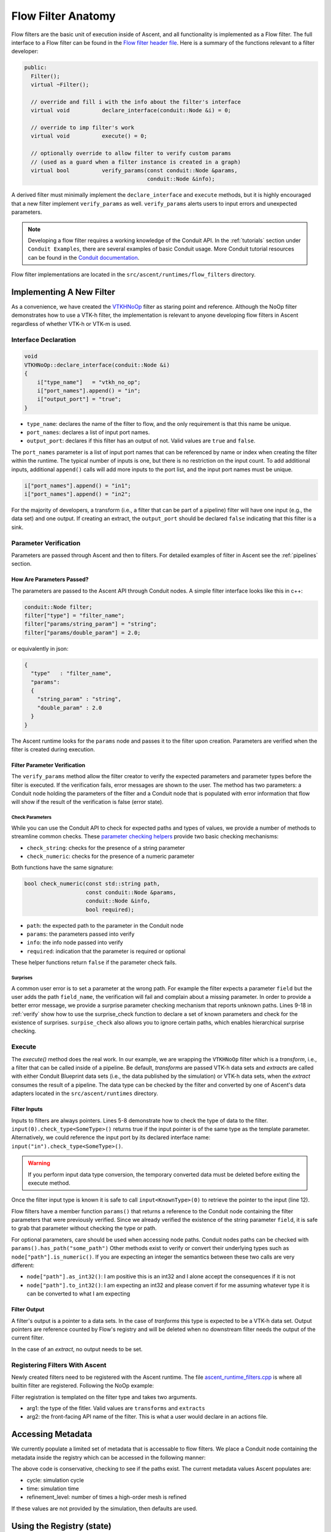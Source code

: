 .. ############################################################################
.. # Copyright (c) Lawrence Livermore National Security, LLC and other Ascent
.. # Project developers. See top-level LICENSE AND COPYRIGHT files for dates and
.. # other details. No copyright assignment is required to contribute to Ascent.
.. ############################################################################

.. _flow_filter:

Flow Filter Anatomy
===================
Flow filters are the basic unit of execution inside of Ascent, and all functionality
is implemented as a Flow filter. The full interface to a Flow filter can be found in the
`Flow filter header file <https://github.com/Alpine-DAV/ascent/blob/develop/src/flow/flow_filter.hpp>`_.
Here is a summary of the functions relevant to a filter developer:

.. code-block:: c++

  public:
    Filter();
    virtual ~Filter();

    // override and fill i with the info about the filter's interface
    virtual void          declare_interface(conduit::Node &i) = 0;

    // override to imp filter's work
    virtual void          execute() = 0;

    // optionally override to allow filter to verify custom params
    // (used as a guard when a filter instance is created in a graph)
    virtual bool          verify_params(const conduit::Node &params,
                                        conduit::Node &info);


A derived filter must minimally implement the ``declare_interface`` and ``execute``
methods, but it is highly encouraged that a new filter implement ``verify_params``
as well. ``verify_params`` alerts users to input errors and unexpected parameters.

.. note::

    Developing a flow filter requires a working knowledge of the Conduit API.
    In the :ref:`tutorials` section under ``Conduit Examples``, there are several
    examples of basic Conduit usage. More Conduit tutorial resources can be found in the
    `Conduit documentation <https://llnl-conduit.readthedocs.io/en/latest/tutorial_cpp.html>`_.

Flow filter implementations are located in the ``src/ascent/runtimes/flow_filters`` directory.

Implementing A New Filter
-------------------------
As a convenience, we have created the
`VTKHNoOp <https://github.com/Alpine-DAV/ascent/blob/develop/src/ascent/runtimes/flow_filters/ascent_runtime_vtkh_filters.cpp>`_
filter as staring point and reference. Although the NoOp filter demonstrates how to use a
VTK-h filter, the implementation is relevant to anyone developing flow filters in Ascent
regardless of whether VTK-h or VTK-m is used.

Interface Declaration
"""""""""""""""""""""
.. code-block:: c++

    void
    VTKHNoOp::declare_interface(conduit::Node &i)
    {
        i["type_name"]   = "vtkh_no_op";
        i["port_names"].append() = "in";
        i["output_port"] = "true";
    }


* ``type_name``: declares the name of the filter to flow, and the only requirement is that this name be unique.
* ``port_names``: declares a list of input port names.
* ``output_port``: declares if this filter has an output of not. Valid values are ``true`` and ``false``.

The ``port_names`` parameter is a list of input port names that can be referenced by name or index
when creating the filter within the runtime. The typical number of inputs is one, but there is no
restriction on the input count. To add additional inputs, additional ``append()`` calls will add
more inputs to the port list, and the input port names must be unique.

.. code-block:: c++

   i["port_names"].append() = "in1";
   i["port_names"].append() = "in2";


For the majority of developers, a transform (i.e., a filter that can be part of a pipeline)
filter will have one input (e.g., the data set) and one output. If creating an extract,
the ``output_port`` should be declared ``false`` indicating that this filter is a sink.

Parameter Verification
""""""""""""""""""""""
Parameters are passed through Ascent and then to filters. For detailed
examples of filter in Ascent see the :ref:`pipelines` section.


How Are Parameters Passed?
^^^^^^^^^^^^^^^^^^^^^^^^^^
The parameters are passed to the Ascent API through Conduit nodes. A simple filter
interface looks like this in c++:

.. code-block:: c++

    conduit::Node filter;
    filter["type"] = "filter_name";
    filter["params/string_param"] = "string";
    filter["params/double_param"] = 2.0;


or equivalently in json:

.. code-block:: json

    {
      "type"   : "filter_name",
      "params":
      {
        "string_param" : "string",
        "double_param" : 2.0
      }
    }

The Ascent runtime looks for the ``params`` node and passes it to the filter
upon creation. Parameters are verified when the filter is created during execution.

Filter Parameter Verification
^^^^^^^^^^^^^^^^^^^^^^^^^^^^^
The ``verify_params`` method allow the filter creator to verify the expected parameters
and parameter types before the filter is executed. If the verification fails, error messages
are shown to the user. The method has two parameters: a Conduit node holding the parameters
of the filter and a Conduit node that is populated with error information that flow will
show if the result of the verification is false (error state).

.. code-block:: c++
    :caption: Example parameter verification
    :name: verify
    :linenos:

    bool
    VTKHNoOp::verify_params(const conduit::Node &params,
                            conduit::Node &info)
    {
        info.reset();

        bool res = check_string("field",params, info, true);

        std::vector<std::string> valid_paths;
        valid_paths.push_back("field");

        std::string surprises = surprise_check(valid_paths, params);

        if(surprises != "")
        {
          res = false;
          info["errors"].append() = surprises;
        }

        return res;
    }

Check Parameters
++++++++++++++++
While you can use the Conduit API to check for expected paths and types of values, we
provide a number of methods to streamline common checks. These
`parameter checking helpers <https://github.com/Alpine-DAV/ascent/blob/develop/src/ascent/runtimes/flow_filters/ascent_runtime_param_check.hpp>`_
provide two basic checking mechanisms:

* ``check_string``: checks for the presence of a string parameter
* ``check_numeric``: checks for the presence of a numeric parameter

Both functions have the same signature:

.. code-block:: c++

    bool check_numeric(const std::string path,
                       const conduit::Node &params,
                       conduit::Node &info,
                       bool required);

* ``path``: the expected path to the parameter in the Conduit node
* ``params``: the parameters passed into verify
* ``info``: the info node passed into verify
* ``required``: indication that the parameter is required or optional

These helper functions return ``false`` if the parameter check fails.

Surprises
+++++++++
A common user error is to set a parameter at the wrong path.
For example the filter expects a parameter ``field`` but the user
adds the path ``field_name``, the verification will fail and complain about a
missing parameter. In order to provide a better error message, we provide
a surprise parameter checking mechanism that reports unknown paths.
Lines 9-18 in :ref:`verify` show how to use the surprise_check function to
declare a set of known parameters and check for the existence of surprises.
``surpise_check`` also allows you to ignore certain paths, which enables
hierarchical surprise checking.

Execute
"""""""
The `execute()` method does the real work. In our example, we are wrapping the
``VTKHNoOp`` filter which is a `transform`, i.e., a filter that can be called
inside of a pipeline. Be default, `transforms` are passed VTK-h data sets and
`extracts` are called with either Conduit Blueprint data sets (i.e., the data
published by the simulation) or VTK-h data sets, when the `extract` consumes
the result of a pipeline. The data type can be checked by the filter and converted
by one of Ascent's data adapters located in the ``src/ascent/runtimes`` directory.

.. code-block:: c++
    :caption: An example execute method
    :linenos:

    void
    VTKHNoOp::execute()
    {

        if(!input(0).check_type<vtkh::DataSet>())
        {
            ASCENT_ERROR("vtkh_no_op input must be a vtk-h dataset");
        }

        std::string field_name = params()["field"].as_string();

        vtkh::DataSet *data = input<vtkh::DataSet>(0);
        vtkh::NoOp noop;

        noop.SetInput(data);
        noop.SetField(field_name);

        noop.Update();

        vtkh::DataSet *noop_output = noop.GetOutput();

        set_output<vtkh::DataSet>(noop_output);
    }


Filter Inputs
^^^^^^^^^^^^^

Inputs to filters are always pointers.
Lines 5-8 demonstrate how to check the type of data to the filter.
``input(0).check_type<SomeType>()`` returns true if the input pointer
is of the same type as the template parameter. Alternatively, we could
reference the input port by its declared interface name:
``input("in").check_type<SomeType>()``.

.. warning::
    If you perform input data type conversion, the temporary converted
    data must be deleted before exiting the execute method.

Once the filter input type is known it is safe to call ``input<KnownType>(0)``
to retrieve the pointer to the input (line 12).

Flow filters have a member function ``params()`` that returns a reference
to the Conduit node containing the filter parameters that were previously
verified. Since we already verified the existence of the string parameter
``field``, it is safe to grab that parameter without checking the type or
path.


For optional parameters, care should be used when accessing node paths.
Conduit nodes paths can be checked with ``params().has_path("some_path")``
Other methods exist to verify or convert their underlying types such as
``node["path"].is_numeric()``. If you are expecting an integer the semantics
between these two calls are very different:

* ``node["path"].as_int32()``: I am positive this is an int32 and I alone
  accept the consequences if it is not
* ``node["path"].to_int32()``: I am expecting an int32 and please convert if for me
  assuming whatever type it is can be converted to what I am expecting

Filter Output
^^^^^^^^^^^^^
A filter's output is a pointer to a data sets. In the case of `tranforms` this type is
expected to be a VTK-h data set. Output pointers are reference counted by Flow's registry
and will be deleted when no downstream filter needs the output of the current filter.

In the case of an `extract`, no output needs to be set.

Registering Filters With Ascent
"""""""""""""""""""""""""""""""
Newly created filters need to be registered with the Ascent runtime.
The file
`ascent_runtime_filters.cpp <https://github.com/Alpine-DAV/ascent/blob/develop/src/ascent/runtimes/flow_filters/ascent_runtime_filters.cpp>`_
is where all builtin filter are registered. Following the NoOp example:

.. code-block:: c++
    :caption: Ascent runtime filter registration

    AscentRuntime::register_filter_type<VTKHNoOp>("transforms","noop");

Filter registration is templated on the filter type and takes two arguments.

* arg1: the type of the fitler. Valid values are ``transforms`` and ``extracts``
* arg2: the front-facing API name of the filter. This is what a user would declare in an actions file.

Accessing Metadata
------------------
We currently populate a limited set of metadata that is accessable to flow filters.
We place a Conduit node containing the metadata inside the registry which can be
accessed in the following manner:

.. code-block:: c++
    :caption: Accessing the regsitry metadata inside a flow filter

    conduit::Node * meta = graph().workspace().registry().fetch<Node>("metadata");
    int cycle = -1;
    float time = -1.f;
    if(meta->has_path("cycle"))
    {
      cycle = (*meta)["cycle"].to_int32();
    }
    if(meta->has_path("time"))
    {
       time = (*meta)["time"].to_int32();
    }

The above code is conservative, checking to see if the paths exist. The current metadata values
Ascent populates are:

* cycle: simulation cycle
* time: simulation time
* refinement_level: number of times a high-order mesh is refined

If these values are not provided by the simulation, then defaults are used.

Using the Registry (state)
--------------------------
Filters are created and destroyed every time the graph is executed. Filters might
want to keep state associated with a particular execution of the filter. A conduit node
is a convenient container for arbitrary data, but there is no restriction on the type
of data that can go inside the registry.

.. code-block:: c++
    :caption: Accessing the registry metadata inside a flow filter

    conduit::Node *my_state_data = new conduit::Node();
    // insert some data to the node

    // adding the  node to the registry
    graph().workspace().registry().add<conduit::Node>("my_state", my_state_data, 1);

    // check for existence and retrieve
    if(graph().workspace().registry().has_entry("my_state"))
    {
      conduit::Node *data = graph().workspace().registry().fetch<conduit::Node>("my_state"))
      // do more stuff
    }

Data kept in the registry will be destroyed when Ascent is torn down, but will persist otherwise.
A problem that arises is how to tell different invocations of the same filter apart, since
a filter can be called an arbitrary number of times every time ascent is executed. The Ascent
runtime gives unique names to filters that can be accessed by a filter member function
``this->detailed_name()``. One possible solution is to use this name to differentiate
filter invocations. This approach is reasonable if the actions remain the same throughout
the simulation, but if they might change, all bets are o ff.

.. note::
    Advanced support of registry and workspace usage is only supported through
    the Ascent developers platinum support contract, which can be purchased with
    baby unicorn tears. Alternatively, you are encouraged to look at the flow
    source code, unit tests, and ask questions.

Using MPI Inside Ascent
-----------------------

Ascent creates two separate libraries for MPI and non-MPI (i.e., serial).
In order to maintain the same interface for both versions of the library, ``MPI_Comm`` handles
are represented by integers and are converted to the MPI implementations underlying representation
by using the ``MPI_Comm_f2c`` function.

Code containing calls to MPI are protected by the define ``ASCENT_MPI_ENABLED`` and calls to MPI API calls
must be guarded inside the code. In Ascent, the MPI comm handle is stored in and can be
retrieved from the ``flow::Workspace`` which is accessible from inside a flow filter.

.. code-block:: c++
    :caption: Example of code inside a filter that retrieves the MPI comm handle from the workspace

    #ifdef ASCENT_MPI_ENABLED
      int comm_id = flow::Workspace::default_mpi_comm();
      MPI_Comm mpi_comm = MPI_Comm_f2c(comm_id);
      int rank;
      MPI_Comm_rank(comm, &rank);
    #endif


